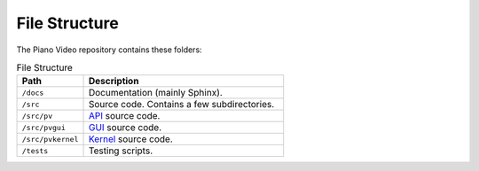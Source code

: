 File Structure
==============

The Piano Video repository contains these folders:

.. list-table:: File Structure
    :widths: 25 75
    :header-rows: 1

    * - Path
      - Description
    * - ``/docs``
      - Documentation (mainly Sphinx).
    * - ``/src``
      - Source code. Contains a few subdirectories.
    * - ``/src/pv``
      - `API <api.html>`__ source code.
    * - ``/src/pvgui``
      - `GUI <gui.html>`__ source code.
    * - ``/src/pvkernel``
      - `Kernel <kernel.html>`__ source code.
    * - ``/tests``
      - Testing scripts.
